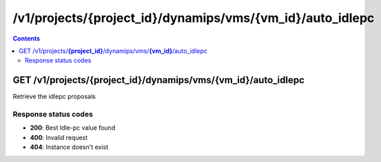 /v1/projects/{project_id}/dynamips/vms/{vm_id}/auto_idlepc
----------------------------------------------------------------------------------------------------------------------

.. contents::

GET /v1/projects/**{project_id}**/dynamips/vms/**{vm_id}**/auto_idlepc
~~~~~~~~~~~~~~~~~~~~~~~~~~~~~~~~~~~~~~~~~~~~~~~~~~~~~~~~~~~~~~~~~~~~~~~~~~~~~~~~~~~~~~~~~~~~~~~~~~~~~~~~~~~~~~~~~~~~~~~~~~~~~~~~~~~~~~~~~~~~~~
Retrieve the idlepc proposals

Response status codes
**********************
- **200**: Best Idle-pc value found
- **400**: Invalid request
- **404**: Instance doesn't exist

